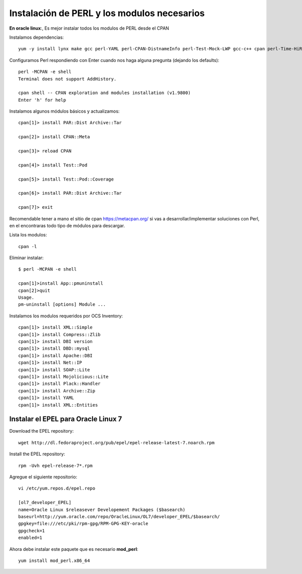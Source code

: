 Instalación de PERL y los modulos necesarios
==============================================

**En oracle linux**:, Es mejor instalar todos los modulos de PERL desde el CPAN

Instalamos dependencias::

	yum -y install lynx make gcc perl-YAML perl-CPAN-DistnameInfo perl-Test-Mock-LWP gcc-c++ cpan perl-Time-HiRes perl-Version-Requirements perl-CPAN

Configuramos Perl respondiendo con Enter cuando nos haga alguna pregunta (dejando los defaults)::

	perl -MCPAN -e shell
	Terminal does not support AddHistory.

	cpan shell -- CPAN exploration and modules installation (v1.9800)
	Enter 'h' for help

Instalamos algunos módulos básicos y actualizamos::

	cpan[1]> install PAR::Dist Archive::Tar

	cpan[2]> install CPAN::Meta

	cpan[3]> reload CPAN

	cpan[4]> install Test::Pod

	cpan[5]> install Test::Pod::Coverage

	cpan[6]> install PAR::Dist Archive::Tar

	cpan[7]> exit

Recomendable tener a mano el sitio de cpan https://metacpan.org/ si vas a desarrollar/implementar soluciones con Perl, en el encontraras todo tipo de módulos para descargar.

Lista los modulos::

	cpan -l 

Eliminar instalar::

	$ perl -MCPAN -e shell

	cpan[1]>install App::pmuninstall
	cpan[2]>quit
	Usage.
	pm-uninstall [options] Module ...

Instalamos los modulos requeridos por OCS Inventory::

	cpan[1]> install XML::Simple
	cpan[1]> install Compress::Zlib
	cpan[1]> install DBI version
	cpan[1]> install DBD::mysql
	cpan[1]> install Apache::DBI
	cpan[1]> install Net::IP
	cpan[1]> install SOAP::Lite
	cpan[1]> install Mojolicious::Lite
	cpan[1]> install Plack::Handler
	cpan[1]> install Archive::Zip
	cpan[1]> install YAML
	cpan[1]> install XML::Entities

Instalar el EPEL para Oracle Linux 7
++++++++++++++++++++++++++++++++++++++++

Download the EPEL repository::

	wget http://dl.fedoraproject.org/pub/epel/epel-release-latest-7.noarch.rpm

Install the EPEL repository::

	rpm -Uvh epel-release-7*.rpm

Agregue el siguiente repositorio::

	vi /etc/yum.repos.d/epel.repo

	[ol7_developer_EPEL]
	name=Oracle Linux $releasever Developement Packages ($basearch)
	baseurl=http://yum.oracle.com/repo/OracleLinux/OL7/developer_EPEL/$basearch/
	gpgkey=file:///etc/pki/rpm-gpg/RPM-GPG-KEY-oracle
	gpgcheck=1
	enabled=1

Ahora debe instalar este paquete que es necesario **mod_perl**::

	yum install mod_perl.x86_64


